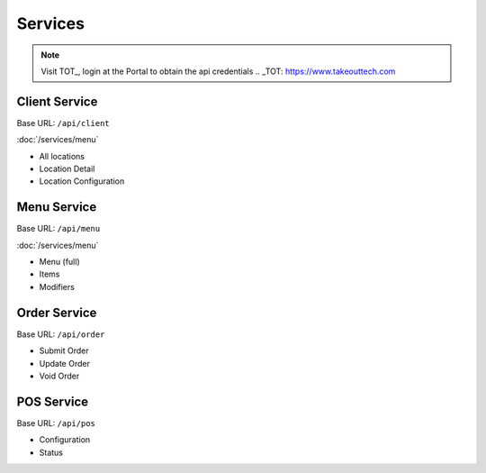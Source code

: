 Services
===============
.. note::
    Visit TOT_, login at the Portal to obtain the api credentials
    .. _TOT: https://www.takeouttech.com

Client Service
--------------
Base URL:
``/api/client``

:doc:`/services/menu`

* All locations
* Location Detail
* Location Configuration

Menu Service
--------------
Base URL:
``/api/menu``

:doc:`/services/menu`

* Menu (full)
* Items
* Modifiers

Order Service
--------------
Base URL:
``/api/order``

* Submit Order
* Update Order
* Void Order


POS Service
--------------
Base URL:
``/api/pos``

* Configuration
* Status
